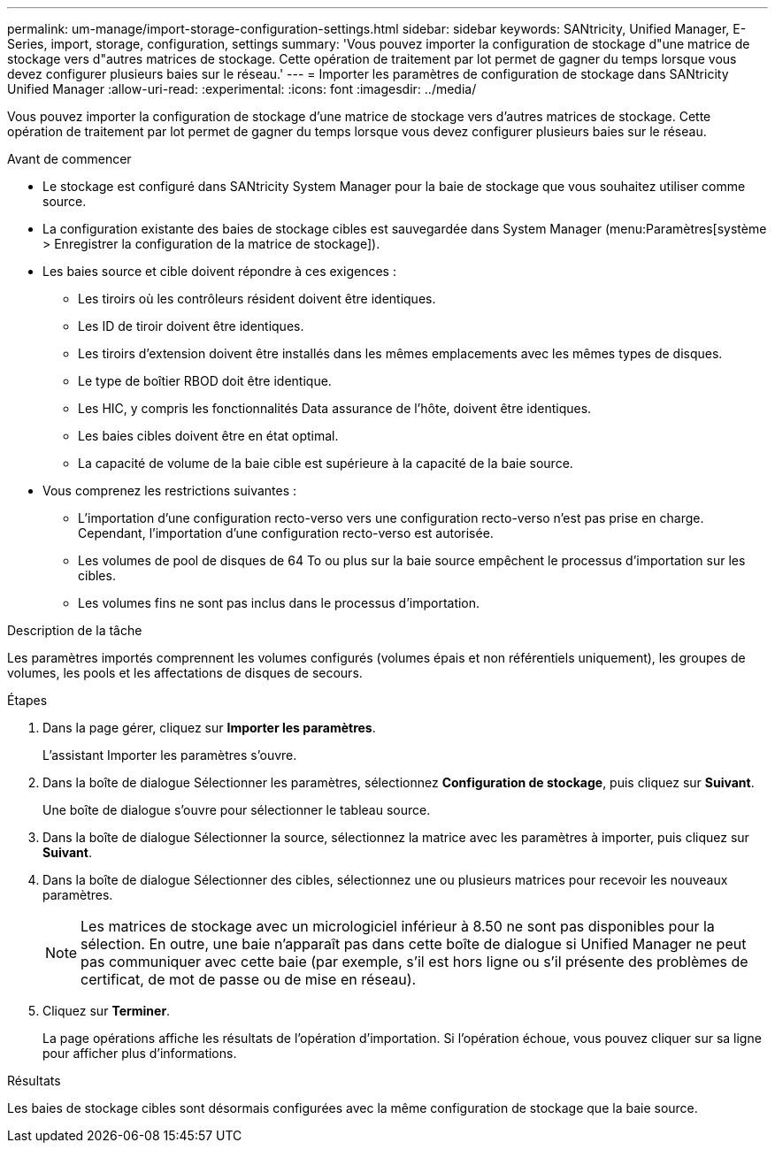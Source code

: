 ---
permalink: um-manage/import-storage-configuration-settings.html 
sidebar: sidebar 
keywords: SANtricity, Unified Manager, E-Series, import, storage, configuration, settings 
summary: 'Vous pouvez importer la configuration de stockage d"une matrice de stockage vers d"autres matrices de stockage. Cette opération de traitement par lot permet de gagner du temps lorsque vous devez configurer plusieurs baies sur le réseau.' 
---
= Importer les paramètres de configuration de stockage dans SANtricity Unified Manager
:allow-uri-read: 
:experimental: 
:icons: font
:imagesdir: ../media/


[role="lead"]
Vous pouvez importer la configuration de stockage d'une matrice de stockage vers d'autres matrices de stockage. Cette opération de traitement par lot permet de gagner du temps lorsque vous devez configurer plusieurs baies sur le réseau.

.Avant de commencer
* Le stockage est configuré dans SANtricity System Manager pour la baie de stockage que vous souhaitez utiliser comme source.
* La configuration existante des baies de stockage cibles est sauvegardée dans System Manager (menu:Paramètres[système > Enregistrer la configuration de la matrice de stockage]).
* Les baies source et cible doivent répondre à ces exigences :
+
** Les tiroirs où les contrôleurs résident doivent être identiques.
** Les ID de tiroir doivent être identiques.
** Les tiroirs d'extension doivent être installés dans les mêmes emplacements avec les mêmes types de disques.
** Le type de boîtier RBOD doit être identique.
** Les HIC, y compris les fonctionnalités Data assurance de l'hôte, doivent être identiques.
** Les baies cibles doivent être en état optimal.
** La capacité de volume de la baie cible est supérieure à la capacité de la baie source.


* Vous comprenez les restrictions suivantes :
+
** L'importation d'une configuration recto-verso vers une configuration recto-verso n'est pas prise en charge. Cependant, l'importation d'une configuration recto-verso est autorisée.
** Les volumes de pool de disques de 64 To ou plus sur la baie source empêchent le processus d'importation sur les cibles.
** Les volumes fins ne sont pas inclus dans le processus d'importation.




.Description de la tâche
Les paramètres importés comprennent les volumes configurés (volumes épais et non référentiels uniquement), les groupes de volumes, les pools et les affectations de disques de secours.

.Étapes
. Dans la page gérer, cliquez sur *Importer les paramètres*.
+
L'assistant Importer les paramètres s'ouvre.

. Dans la boîte de dialogue Sélectionner les paramètres, sélectionnez *Configuration de stockage*, puis cliquez sur *Suivant*.
+
Une boîte de dialogue s'ouvre pour sélectionner le tableau source.

. Dans la boîte de dialogue Sélectionner la source, sélectionnez la matrice avec les paramètres à importer, puis cliquez sur *Suivant*.
. Dans la boîte de dialogue Sélectionner des cibles, sélectionnez une ou plusieurs matrices pour recevoir les nouveaux paramètres.
+
[NOTE]
====
Les matrices de stockage avec un micrologiciel inférieur à 8.50 ne sont pas disponibles pour la sélection. En outre, une baie n'apparaît pas dans cette boîte de dialogue si Unified Manager ne peut pas communiquer avec cette baie (par exemple, s'il est hors ligne ou s'il présente des problèmes de certificat, de mot de passe ou de mise en réseau).

====
. Cliquez sur *Terminer*.
+
La page opérations affiche les résultats de l'opération d'importation. Si l'opération échoue, vous pouvez cliquer sur sa ligne pour afficher plus d'informations.



.Résultats
Les baies de stockage cibles sont désormais configurées avec la même configuration de stockage que la baie source.

